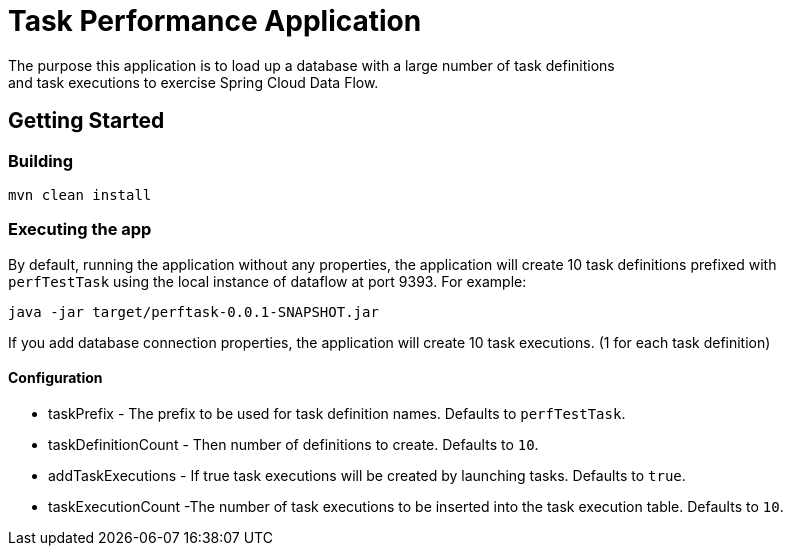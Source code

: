 # Task Performance Application
The purpose this application is to load up a database with a large number of task definitions
and task executions to exercise Spring Cloud Data Flow.


## Getting Started

### Building

```bash
mvn clean install
```


### Executing the app
By default, running the application without any properties, the application will
create 10 task definitions prefixed with `perfTestTask` using the local instance of dataflow at port 9393.
For example:
```bash
java -jar target/perftask-0.0.1-SNAPSHOT.jar
```

If you add database connection properties, the application will create 10 task executions. (1 for each task definition)

#### Configuration
* taskPrefix - The prefix to be used for task definition names. Defaults to `perfTestTask`.
* taskDefinitionCount - Then number of definitions to create. Defaults to `10`.
* addTaskExecutions - If true task executions will be created by launching tasks. Defaults to `true`.
* taskExecutionCount -The number of task executions to be inserted into the task execution table.  Defaults to `10`.
